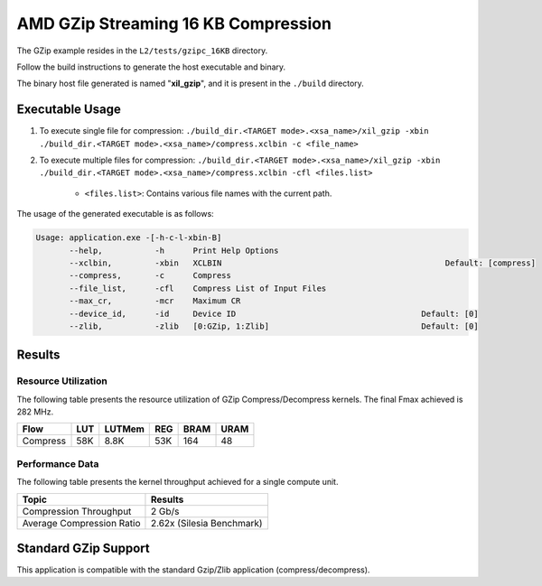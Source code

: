 .. Copyright © 2019–2024 Advanced Micro Devices, Inc

.. `Terms and Conditions <https://www.amd.com/en/corporate/copyright>`_.

======================================
AMD GZip Streaming 16 KB Compression
======================================

The GZip example resides in the ``L2/tests/gzipc_16KB`` directory. 

Follow the build instructions to generate the  host executable and binary.

The binary host file generated is named "**xil_gzip**", and it is present in the ``./build`` directory.

Executable Usage
----------------

1. To execute single file for compression: ``./build_dir.<TARGET mode>.<xsa_name>/xil_gzip -xbin ./build_dir.<TARGET mode>.<xsa_name>/compress.xclbin -c <file_name>``
2. To execute multiple files for compression: ``./build_dir.<TARGET mode>.<xsa_name>/xil_gzip -xbin ./build_dir.<TARGET mode>.<xsa_name>/compress.xclbin -cfl <files.list>``

	- ``<files.list>``: Contains various file names with the current path.

The usage of the generated executable is as follows:

.. code-block:: bash
 
   Usage: application.exe -[-h-c-l-xbin-B]
          --help,           -h      Print Help Options
          --xclbin,         -xbin   XCLBIN                                               Default: [compress]
          --compress,       -c      Compress
          --file_list,      -cfl    Compress List of Input Files
          --max_cr,         -mcr    Maximum CR    
          --device_id,      -id     Device ID                                       Default: [0]
          --zlib,           -zlib   [0:GZip, 1:Zlib]                                Default: [0]

Results
-------

Resource Utilization 
~~~~~~~~~~~~~~~~~~~~~

The following table presents the resource utilization of GZip Compress/Decompress kernels. The final Fmax achieved is 282 MHz. 

========== ===== ====== ===== ===== ===== 
Flow       LUT   LUTMem REG   BRAM  URAM 
========== ===== ====== ===== ===== ===== 
Compress   58K    8.8K   53K  164   48    
========== ===== ====== ===== ===== ===== 

Performance Data
~~~~~~~~~~~~~~~~

The following table presents the kernel throughput achieved for a single compute unit. 

============================= =========================
Topic                         Results
============================= =========================
Compression Throughput        2 Gb/s
Average Compression Ratio     2.62x (Silesia Benchmark)
============================= =========================

Standard GZip Support
---------------------

This application is compatible with the standard Gzip/Zlib application (compress/decompress).  
